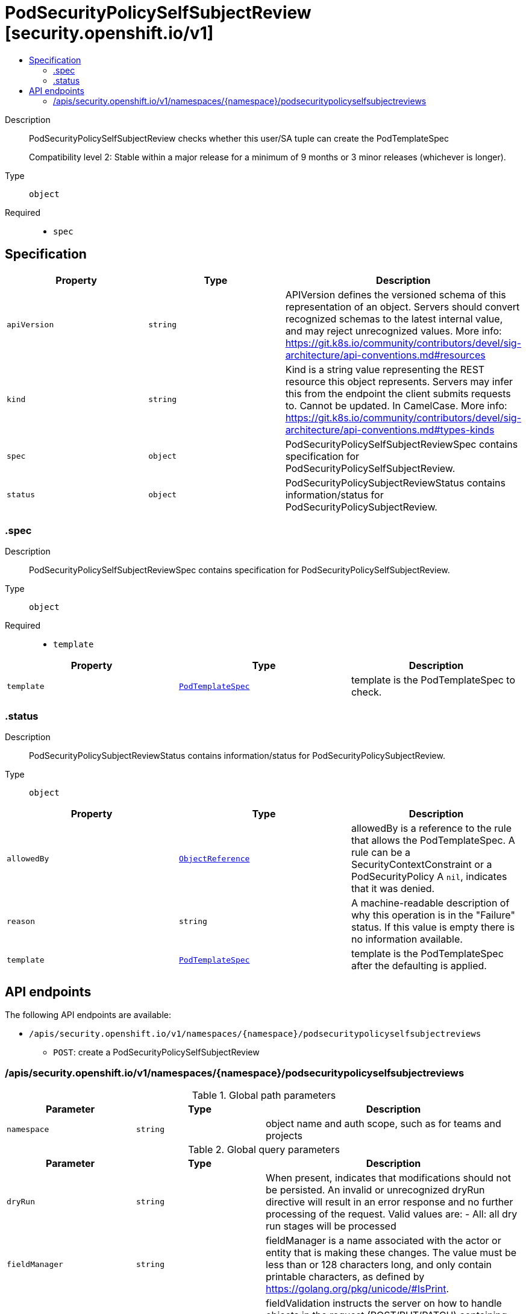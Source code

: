 // Automatically generated by 'openshift-apidocs-gen'. Do not edit.
:_mod-docs-content-type: ASSEMBLY
[id="podsecuritypolicyselfsubjectreview-security-openshift-io-v1"]
= PodSecurityPolicySelfSubjectReview [security.openshift.io/v1]
:toc: macro
:toc-title:

toc::[]


Description::
+
--
PodSecurityPolicySelfSubjectReview checks whether this user/SA tuple can create the PodTemplateSpec

Compatibility level 2: Stable within a major release for a minimum of 9 months or 3 minor releases (whichever is longer).
--

Type::
  `object`

Required::
  - `spec`


== Specification

[cols="1,1,1",options="header"]
|===
| Property | Type | Description

| `apiVersion`
| `string`
| APIVersion defines the versioned schema of this representation of an object. Servers should convert recognized schemas to the latest internal value, and may reject unrecognized values. More info: https://git.k8s.io/community/contributors/devel/sig-architecture/api-conventions.md#resources

| `kind`
| `string`
| Kind is a string value representing the REST resource this object represents. Servers may infer this from the endpoint the client submits requests to. Cannot be updated. In CamelCase. More info: https://git.k8s.io/community/contributors/devel/sig-architecture/api-conventions.md#types-kinds

| `spec`
| `object`
| PodSecurityPolicySelfSubjectReviewSpec contains specification for PodSecurityPolicySelfSubjectReview.

| `status`
| `object`
| PodSecurityPolicySubjectReviewStatus contains information/status for PodSecurityPolicySubjectReview.

|===
=== .spec
Description::
+
--
PodSecurityPolicySelfSubjectReviewSpec contains specification for PodSecurityPolicySelfSubjectReview.
--

Type::
  `object`

Required::
  - `template`



[cols="1,1,1",options="header"]
|===
| Property | Type | Description

| `template`
| xref:../objects/index.adoc#io.k8s.api.core.v1.PodTemplateSpec[`PodTemplateSpec`]
| template is the PodTemplateSpec to check.

|===
=== .status
Description::
+
--
PodSecurityPolicySubjectReviewStatus contains information/status for PodSecurityPolicySubjectReview.
--

Type::
  `object`




[cols="1,1,1",options="header"]
|===
| Property | Type | Description

| `allowedBy`
| xref:../objects/index.adoc#io.k8s.api.core.v1.ObjectReference[`ObjectReference`]
| allowedBy is a reference to the rule that allows the PodTemplateSpec. A rule can be a SecurityContextConstraint or a PodSecurityPolicy A `nil`, indicates that it was denied.

| `reason`
| `string`
| A machine-readable description of why this operation is in the "Failure" status. If this value is empty there is no information available.

| `template`
| xref:../objects/index.adoc#io.k8s.api.core.v1.PodTemplateSpec[`PodTemplateSpec`]
| template is the PodTemplateSpec after the defaulting is applied.

|===

== API endpoints

The following API endpoints are available:

* `/apis/security.openshift.io/v1/namespaces/{namespace}/podsecuritypolicyselfsubjectreviews`
- `POST`: create a PodSecurityPolicySelfSubjectReview


=== /apis/security.openshift.io/v1/namespaces/{namespace}/podsecuritypolicyselfsubjectreviews

.Global path parameters
[cols="1,1,2",options="header"]
|===
| Parameter | Type | Description
| `namespace`
| `string`
| object name and auth scope, such as for teams and projects
|===

.Global query parameters
[cols="1,1,2",options="header"]
|===
| Parameter | Type | Description
| `dryRun`
| `string`
| When present, indicates that modifications should not be persisted. An invalid or unrecognized dryRun directive will result in an error response and no further processing of the request. Valid values are: - All: all dry run stages will be processed
| `fieldManager`
| `string`
| fieldManager is a name associated with the actor or entity that is making these changes. The value must be less than or 128 characters long, and only contain printable characters, as defined by https://golang.org/pkg/unicode/#IsPrint.
| `fieldValidation`
| `string`
| fieldValidation instructs the server on how to handle objects in the request (POST/PUT/PATCH) containing unknown or duplicate fields. Valid values are: - Ignore: This will ignore any unknown fields that are silently dropped from the object, and will ignore all but the last duplicate field that the decoder encounters. This is the default behavior prior to v1.23. - Warn: This will send a warning via the standard warning response header for each unknown field that is dropped from the object, and for each duplicate field that is encountered. The request will still succeed if there are no other errors, and will only persist the last of any duplicate fields. This is the default in v1.23+ - Strict: This will fail the request with a BadRequest error if any unknown fields would be dropped from the object, or if any duplicate fields are present. The error returned from the server will contain all unknown and duplicate fields encountered.
| `pretty`
| `string`
| If 'true', then the output is pretty printed.
|===

HTTP method::
  `POST`

Description::
  create a PodSecurityPolicySelfSubjectReview



.Body parameters
[cols="1,1,2",options="header"]
|===
| Parameter | Type | Description
| `body`
| xref:../security_apis/podsecuritypolicyselfsubjectreview-security-openshift-io-v1.adoc#podsecuritypolicyselfsubjectreview-security-openshift-io-v1[`PodSecurityPolicySelfSubjectReview`] schema
|
|===

.HTTP responses
[cols="1,1",options="header"]
|===
| HTTP code | Reponse body
| 200 - OK
| xref:../security_apis/podsecuritypolicyselfsubjectreview-security-openshift-io-v1.adoc#podsecuritypolicyselfsubjectreview-security-openshift-io-v1[`PodSecurityPolicySelfSubjectReview`] schema
| 201 - Created
| xref:../security_apis/podsecuritypolicyselfsubjectreview-security-openshift-io-v1.adoc#podsecuritypolicyselfsubjectreview-security-openshift-io-v1[`PodSecurityPolicySelfSubjectReview`] schema
| 202 - Accepted
| xref:../security_apis/podsecuritypolicyselfsubjectreview-security-openshift-io-v1.adoc#podsecuritypolicyselfsubjectreview-security-openshift-io-v1[`PodSecurityPolicySelfSubjectReview`] schema
| 401 - Unauthorized
| Empty
|===


